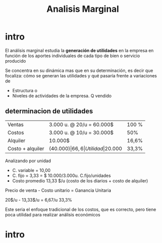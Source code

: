 #+title: Analisis Marginal

* intro
El análisis marginal estudia la *generación de utilidades* en la
empresa en función de los aportes individuales de cada tipo de bien o
servicio producido

Se concentra en su dinámica mas que en su determinación, es decir que
focaliza: cómo se generan las utilidades y qué pasaría frente a
variaciones de

- Estructura   o 
- Niveles de actividades de la empresa.       Q vendido

** determinacion de utilidades

| Ventas           | 3.000 u. @ 20/u = 60.000$ | 100 % |
| Costos           | 3.000 u. @ 10/u = 30.000$ | 50%   |
| Alquiler         | 10.000$                   | 16,6% |
| Costo + alquiler | (40.000$)                 | 66,6% |
| Utilidad         | 20.000$                   | 33,3% |

Analizando por unidad    
- C. variable = 10,00
- C. fijo = 3,33 = $ 10.000/3.000u.     C.fijo/unidades
- Costo promedio 13,33 $/u (costo de los diarios + costo de alquiler)  

Precio de venta - Costo unitario = Ganancia Unitaria 

20$/u - 13,33$/u = 6,67/u 33,3%

Este seria el enfoque tradicional de los costos, que es correcto, pero
tiene poca utilidad para realizar análisis económicos

* intro

 
 
 
 
 
 
 
 













